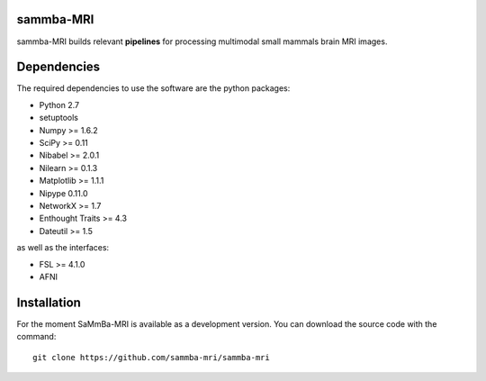 .. -*- mode: rst -*-

.. image:: https://travis-ci.org/sammba-mri/sammba-mri.svg?branch=master
    :target: https://travis-ci.org/sammba-mri/sammba-mri

.. image:: https://coveralls.io/repos/github/sammba-mri/sammba-mri/badge.svg?branch=master
    :target: https://coveralls.io/github/sammba-mri/sammba-mri?branch=master

sammba-MRI
==========

sammba-MRI builds relevant **pipelines** for processing multimodal small mammals brain MRI images.

Dependencies
============

The required dependencies to use the software are the python packages:

* Python 2.7
* setuptools
* Numpy >= 1.6.2
* SciPy >= 0.11
* Nibabel >= 2.0.1
* Nilearn >= 0.1.3
* Matplotlib >= 1.1.1
* Nipype 0.11.0
* NetworkX >= 1.7
* Enthought Traits >= 4.3
* Dateutil >= 1.5

as well as the interfaces:

* FSL >= 4.1.0
* AFNI

Installation
============

For the moment SaMmBa-MRI is available as a development version. You can download the source code with the command::

    git clone https://github.com/sammba-mri/sammba-mri
